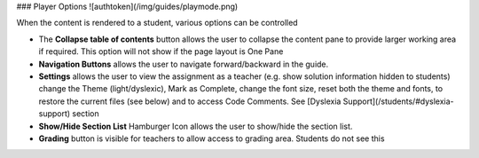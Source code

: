 .. meta::
   :description: Player options

### Player Options
![authtoken](/img/guides/playmode.png)

When the content is rendered to a student, various options can be controlled

- The **Collapse table of contents**  button allows the user to collapse the content pane to provide larger working area if required. This option will not show if the page layout is One Pane
- **Navigation Buttons** allows the user to navigate forward/backward in the guide.
- **Settings** allows the user to view the assignment as a teacher (e.g. show solution information hidden to students) change the Theme (light/dyslexic), Mark as Complete, change the font size, reset both the theme and fonts, to restore the current files (see below) and to access Code Comments. See [Dyslexia Support](/students/#dyslexia-support) section
- **Show/Hide Section List** Hamburger Icon allows the user to show/hide the section list.
- **Grading** button is visible for teachers to allow access to grading area. Students do not see this
